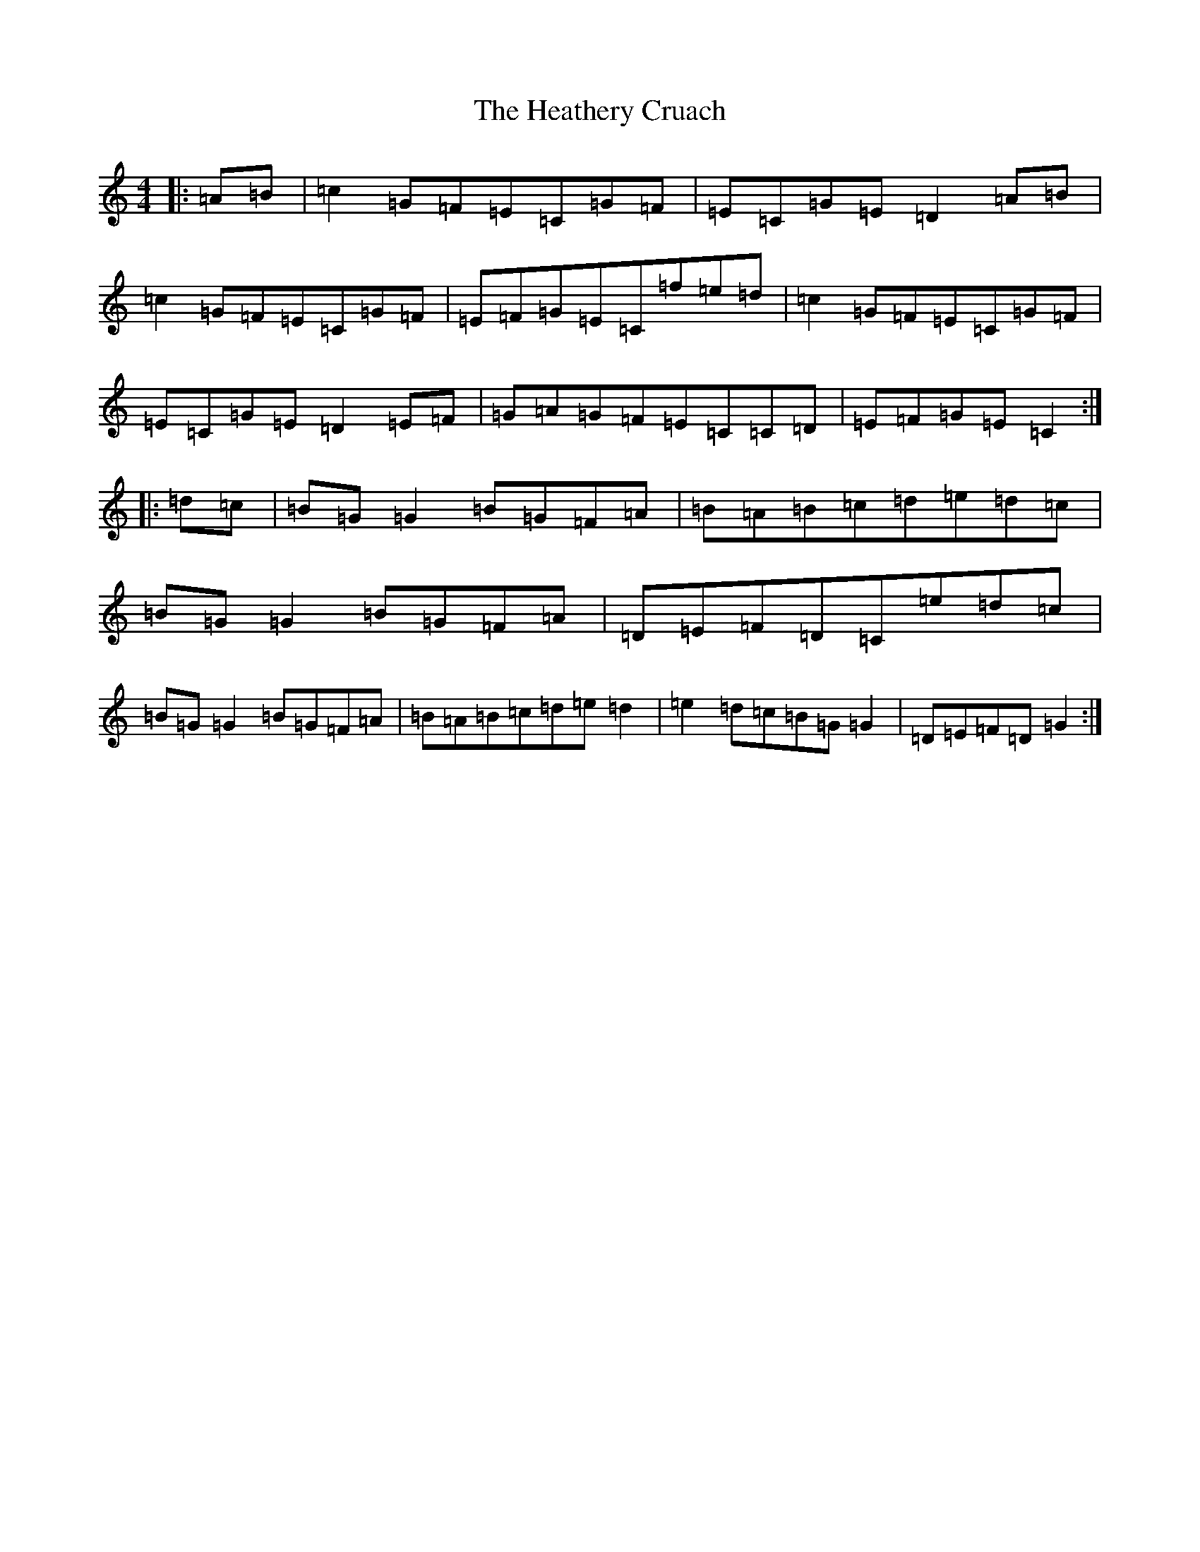 X: 8916
T: Heathery Cruach, The
S: https://thesession.org/tunes/1265#setting1265
R: reel
M:4/4
L:1/8
K: C Major
|:=A=B|=c2=G=F=E=C=G=F|=E=C=G=E=D2=A=B|=c2=G=F=E=C=G=F|=E=F=G=E=C=f=e=d|=c2=G=F=E=C=G=F|=E=C=G=E=D2=E=F|=G=A=G=F=E=C=C=D|=E=F=G=E=C2:||:=d=c|=B=G=G2=B=G=F=A|=B=A=B=c=d=e=d=c|=B=G=G2=B=G=F=A|=D=E=F=D=C=e=d=c|=B=G=G2=B=G=F=A|=B=A=B=c=d=e=d2|=e2=d=c=B=G=G2|=D=E=F=D=G2:|